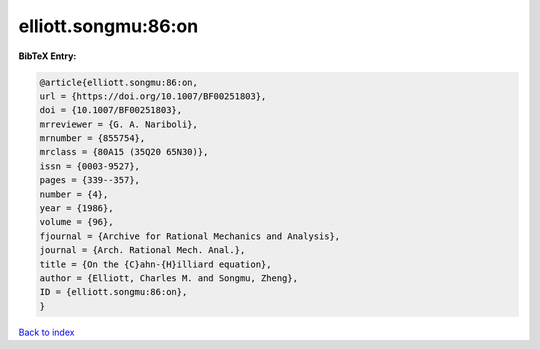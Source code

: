 elliott.songmu:86:on
====================

.. :cite:t:`elliott.songmu:86:on`

.. bibliography:: ../../All.bib

**BibTeX Entry:**

.. code-block:: bibtex

   @article{elliott.songmu:86:on,
   url = {https://doi.org/10.1007/BF00251803},
   doi = {10.1007/BF00251803},
   mrreviewer = {G. A. Nariboli},
   mrnumber = {855754},
   mrclass = {80A15 (35Q20 65N30)},
   issn = {0003-9527},
   pages = {339--357},
   number = {4},
   year = {1986},
   volume = {96},
   fjournal = {Archive for Rational Mechanics and Analysis},
   journal = {Arch. Rational Mech. Anal.},
   title = {On the {C}ahn-{H}illiard equation},
   author = {Elliott, Charles M. and Songmu, Zheng},
   ID = {elliott.songmu:86:on},
   }

`Back to index <../index>`_
